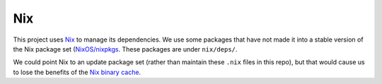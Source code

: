 Nix
===

This project uses `Nix <http://nixos.org/nix/>`_ to manage its dependencies. We
use some packages that have not made it into a stable version of the Nix package
set (`NixOS/nixpkgs <https://github.com/NixOS/nixpkgs/>`_. These packages are
under ``nix/deps/``.

We could point Nix to an update package set (rather than maintain these ``.nix``
files in this repo), but that would cause us to lose the benefits of the
`Nix binary cache <https://nixos.org/nix/manual/#ch-basic-package-mgmt>`_.
